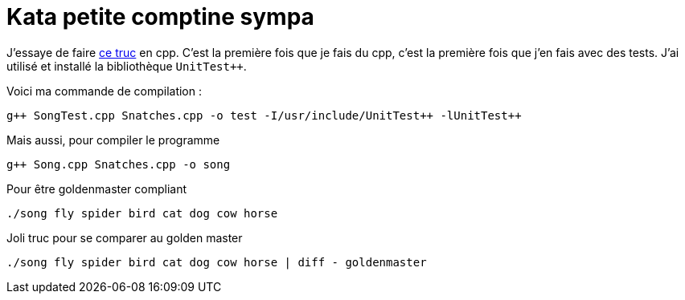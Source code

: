= Kata petite comptine sympa

J’essaye de faire https://github.com/sleepyfox/code-dojo-39ihttps://github.com/sleepyfox/code-dojo-39[ce truc] en cpp.
C’est la première fois que je fais du cpp, c’est la première fois que j’en fais avec des tests.
J’ai utilisé et installé la bibliothèque `UnitTest++`.

Voici ma commande de compilation :
[source,bash]
----
g++ SongTest.cpp Snatches.cpp -o test -I/usr/include/UnitTest++ -lUnitTest++
----

Mais aussi, pour compiler le programme
[source,bash]
----
g++ Song.cpp Snatches.cpp -o song
----

Pour être goldenmaster compliant
[source,bash]
----
./song fly spider bird cat dog cow horse
----

Joli truc pour se comparer au golden master
[source,bash]
----
./song fly spider bird cat dog cow horse | diff - goldenmaster
----
